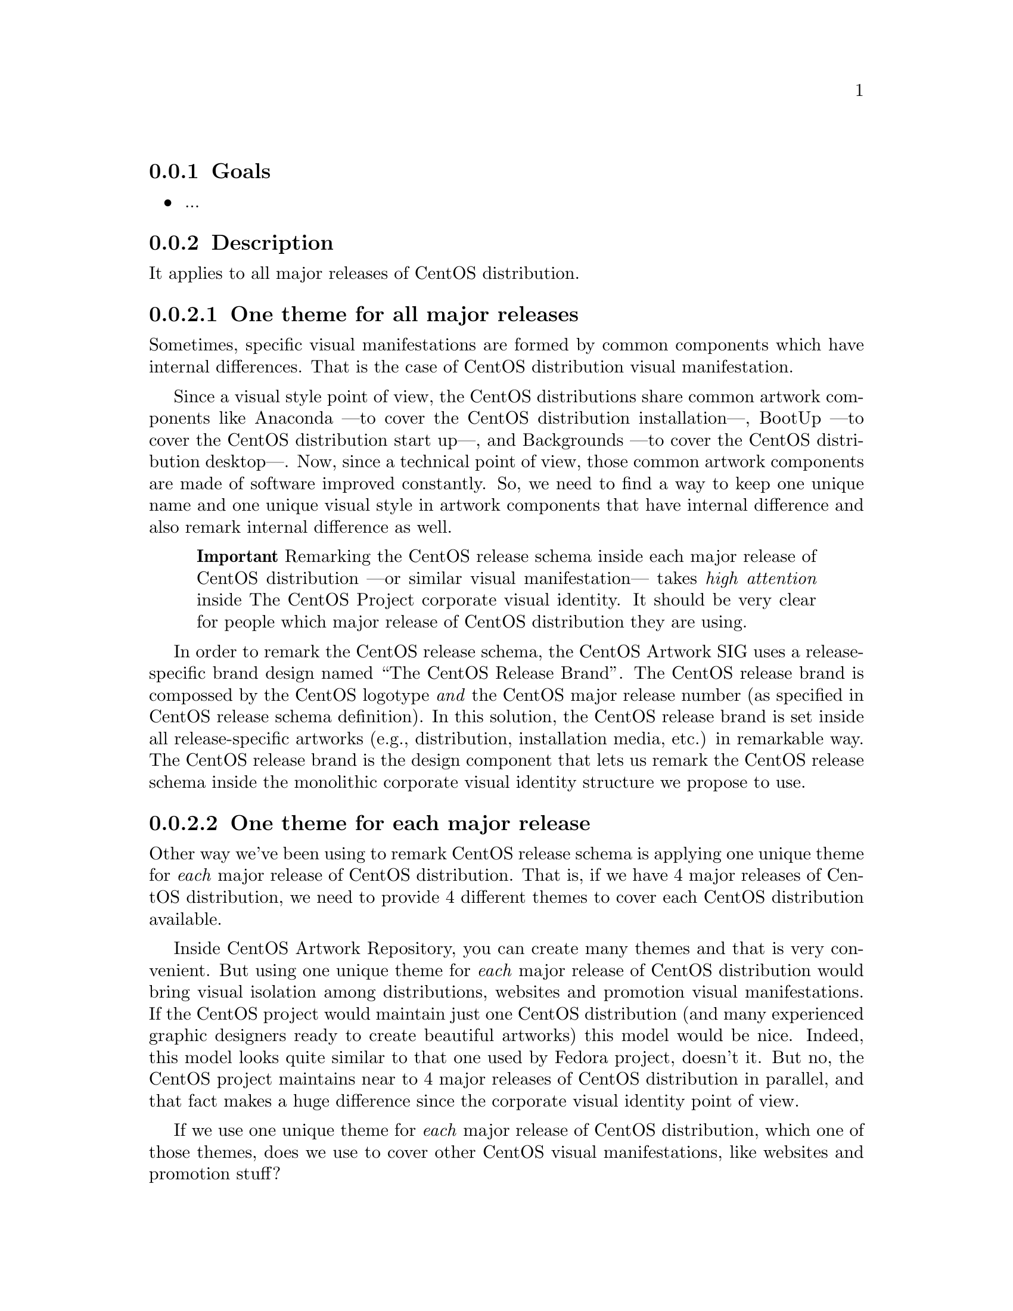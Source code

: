@subsection Goals

@itemize
@item ...
@end itemize

@subsection Description

It applies to all major releases of CentOS distribution.

@subsubsection One theme for all major releases

Sometimes, specific visual manifestations are formed by common
components which have internal differences. That is the case of CentOS
distribution visual manifestation.  

Since a visual style point of view, the CentOS distributions share
common artwork components like Anaconda ---to cover the CentOS
distribution installation---, BootUp ---to cover the CentOS
distribution start up---, and Backgrounds ---to cover the CentOS
distribution desktop---.  Now, since a technical point of view, those
common artwork components are made of software improved constantly.
So, we need to find a way to keep one unique name and one unique
visual style in artwork components that have internal difference and
also remark internal difference as well.

@quotation
@strong{Important} Remarking the CentOS release schema inside each
major release of CentOS distribution ---or similar visual
manifestation--- takes @emph{high attention} inside The CentOS Project
corporate visual identity. It should be very clear for people which
major release of CentOS distribution they are using.
@end quotation

In order to remark the CentOS release schema, the CentOS Artwork SIG
uses a release-specific brand design named ``The CentOS Release
Brand''. The CentOS release brand is compossed by the CentOS logotype
@emph{and} the CentOS major release number (as specified in CentOS
release schema definition). In this solution, the CentOS release brand
is set inside all release-specific artworks (e.g., distribution,
installation media, etc.) in remarkable way.   The CentOS release
brand is the design component that lets us remark the CentOS release
schema inside the monolithic corporate visual identity structure we
propose to use.

@subsubsection One theme for each major release

Other way we've been using to remark CentOS release schema is
applying one unique theme for @emph{each} major release of CentOS
distribution.  That is, if we have 4 major releases of CentOS
distribution, we need to provide 4 different themes to cover each
CentOS distribution available.

Inside CentOS Artwork Repository, you can create many themes and that
is very convenient. But using one unique theme for @emph{each} major
release of CentOS distribution would bring visual isolation among
distributions, websites and promotion visual manifestations. If the
CentOS project would maintain just one CentOS distribution (and many
experienced graphic designers ready to create beautiful artworks) this
model would be nice. Indeed, this model looks quite similar to that
one used by Fedora project, doesn't it. But no, the CentOS project
maintains near to 4 major releases of CentOS distribution in parallel,
and that fact makes a huge difference since the corporate visual
identity point of view.

If we use one unique theme for @emph{each} major release of CentOS
distribution, which one of those themes, does we use to cover other
CentOS visual manifestations, like websites and promotion stuff? 

In whatever case you choose some release-specific distribution user
will be visually isolated from other CentOS visual manifestations like
websites and promotion stuff, even if the CentOS brand is present in
all visual manifestations. In such a case, probably, users will end up
asking themselves, why my CentOS distribution has this design and the
CentOS website another one? Isn't them on the same project? With luck
the CentOS brand will exonerate user form visual isolation.

@subsection Usage

@subsection See also

@menu
@end menu
